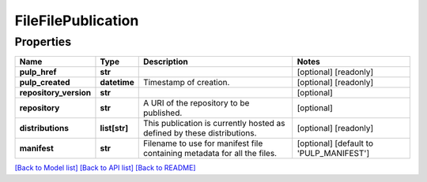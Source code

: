 
FileFilePublication
===================

Properties
----------

.. list-table::
   :header-rows: 1

   * - Name
     - Type
     - Description
     - Notes
   * - **pulp_href**
     - **str**
     - 
     - [optional] [readonly] 
   * - **pulp_created**
     - **datetime**
     - Timestamp of creation.
     - [optional] [readonly] 
   * - **repository_version**
     - **str**
     - 
     - [optional] 
   * - **repository**
     - **str**
     - A URI of the repository to be published.
     - [optional] 
   * - **distributions**
     - **list[str]**
     - This publication is currently hosted as defined by these distributions.
     - [optional] [readonly] 
   * - **manifest**
     - **str**
     - Filename to use for manifest file containing metadata for all the files.
     - [optional] [default to 'PULP_MANIFEST']


`[Back to Model list] <../README.md#documentation-for-models>`_ `[Back to API list] <../README.md#documentation-for-api-endpoints>`_ `[Back to README] <../README.md>`_
